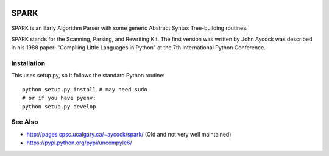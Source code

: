 |buildstatus|

SPARK
=====

SPARK is an Early Algorithm Parser with some generic Abstract Syntax
Tree-building routines.

SPARK stands for the Scanning, Parsing, and Rewriting Kit.  The first
version was written by John Aycock was described in his 1988 paper:
"Compiling Little Languages in Python" at the 7th International Python
Conference.



Installation
------------

This uses setup.py, so it follows the standard Python routine:

::

    python setup.py install # may need sudo
    # or if you have pyenv:
    python setup.py develop

See Also
--------

* http://pages.cpsc.ucalgary.ca/~aycock/spark/ (Old and not very well maintained)
* https://pypi.python.org/pypi/uncompyle6/

.. |downloads| image:: https://img.shields.io/pypi/dd/spark.svg
.. |buildstatus| image:: https://travis-ci.org/rocky/python-spark.svg
		 :target: https://travis-ci.org/rocky/python-spark
